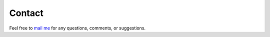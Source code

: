 Contact
=======

.. raw:: html

   <br><br>

Feel free to `mail me <mailto:mas.ste@gmail.com>`_ for any questions, comments, or suggestions.
